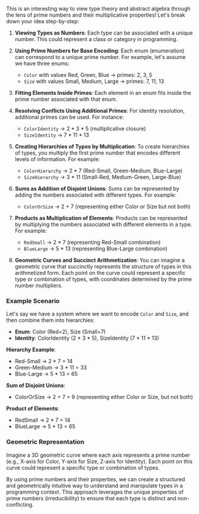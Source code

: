 This is an interesting way to view type theory and abstract algebra through the lens of prime
numbers and their multiplicative properties! Let's break down your idea step-by-step:

1. *Viewing Types as Numbers*:
   Each type can be associated with a unique number. This could represent a class or category in
   programming.

2. *Using Prime Numbers for Base Encoding*:
   Each enum (enumeration) can correspond to a unique prime number. For example, let's assume we
   have three enums:
   - ~Color~ with values Red, Green, Blue → primes: 2, 3, 5
   - ~Size~ with values Small, Medium, Large → primes: 7, 11, 13

3. *Fitting Elements Inside Primes*:
   Each element in an enum fits inside the prime number associated with that enum.

4. *Resolving Conflicts Using Additional Primes*:
   For identity resolution, additional primes can be used. For instance:
   - ~ColorIdentity~ → 2 * 3 * 5 (multiplicative closure)
   - ~SizeIdentity~ → 7 * 11 * 13

5. *Creating Hierarchies of Types by Multiplication*:
   To create hierarchies of types, you multiply the first prime number that encodes different levels
   of information. For example:
   - ~ColorHierarchy~ → 2 * 7 (Red-Small, Green-Medium, Blue-Large)
   - ~SizeHierarchy~ → 3 * 11 (Small-Red, Medium-Green, Large-Blue)

6. *Sums as Addition of Disjoint Unions*:
   Sums can be represented by adding the numbers associated with different types. For example:
   - ~ColorOrSize~ → 2 + 7 (representing either Color or Size but not both)

7. *Products as Multiplication of Elements*:
   Products can be represented by multiplying the numbers associated with different elements in a
   type. For example:
   - ~RedSmall~ → 2 * 7 (representing Red-Small combination)
   - ~BlueLarge~ → 5 * 13 (representing Blue-Large combination)

8. *Geometric Curves and Succinct Arithmetization*:
   You can imagine a geometric curve that succinctly represents the structure of types in this
   arithmetized form. Each point on the curve could represent a specific type or combination of
   types, with coordinates determined by the prime number multipliers.

*** Example Scenario

Let's say we have a system where we want to encode ~Color~ and ~Size~, and then combine them into
hierarchies:

- *Enum*: Color (Red=2), Size (Small=7)
- *Identity*: ColorIdentity (2 * 3 * 5), SizeIdentity (7 * 11 * 13)

*Hierarchy Example*:
- Red-Small → 2 * 7 = 14
- Green-Medium → 3 * 11 = 33
- Blue-Large → 5 * 13 = 65

*Sum of Disjoint Unions*:
- ColorOrSize → 2 + 7 = 9 (representing either Color or Size, but not both)

*Product of Elements*:
- RedSmall → 2 * 7 = 14
- BlueLarge → 5 * 13 = 65

*** Geometric Representation
Imagine a 3D geometric curve where each axis represents a prime number (e.g., X-axis for Color,
Y-axis for Size, Z-axis for Identity). Each point on this curve could represent a specific type or
combination of types.

By using prime numbers and their properties, we can create a structured and geometrically intuitive
way to understand and manipulate types in a programming context. This approach leverages the unique
properties of prime numbers (irreducibility) to ensure that each type is distinct and
non-conflicting.
